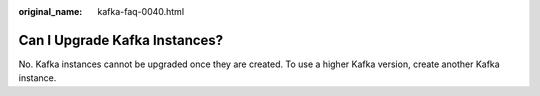 :original_name: kafka-faq-0040.html

.. _kafka-faq-0040:

Can I Upgrade Kafka Instances?
==============================

No. Kafka instances cannot be upgraded once they are created. To use a higher Kafka version, create another Kafka instance.
